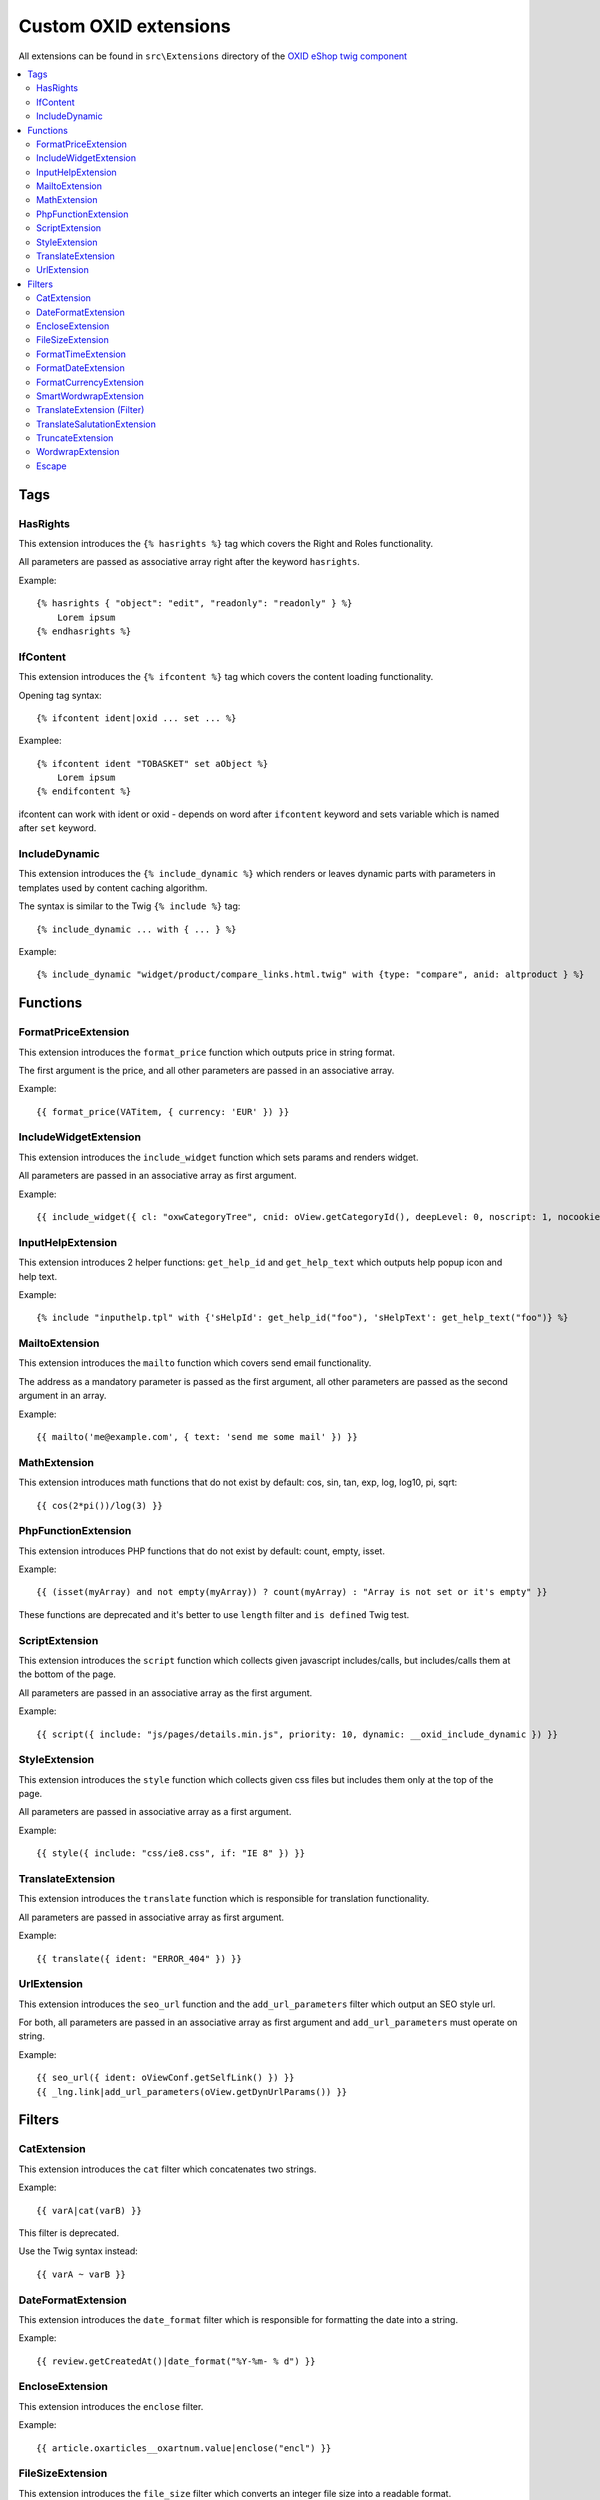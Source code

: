 Custom OXID extensions
======================

All extensions can be found in ``src\Extensions`` directory of the `OXID eShop twig component <https://github.com/OXID-eSales/twig-component>`__

.. contents::
   :depth: 2
   :local:

Tags
----

HasRights
^^^^^^^^^

This extension introduces the ``{% hasrights %}`` tag which covers the Right and Roles functionality.

All parameters are passed as associative array right after the keyword ``hasrights``.

Example::

    {% hasrights { "object": "edit", "readonly": "readonly" } %}
        Lorem ipsum
    {% endhasrights %}



IfContent
^^^^^^^^^

This extension introduces the ``{% ifcontent %}`` tag which covers the content loading functionality.

Opening tag syntax::

    {% ifcontent ident|oxid ... set ... %}

Examplee::

    {% ifcontent ident "TOBASKET" set aObject %}
        Lorem ipsum
    {% endifcontent %}

ifcontent can work with ident or oxid - depends on word after ``ifcontent`` keyword and sets variable which is named
after ``set`` keyword.

IncludeDynamic
^^^^^^^^^^^^^^

This extension introduces the ``{% include_dynamic %}`` which renders or leaves dynamic parts with parameters in templates
used by content caching algorithm.

The syntax is similar to the Twig ``{% include %}`` tag::

    {% include_dynamic ... with { ... } %}

Example::

    {% include_dynamic "widget/product/compare_links.html.twig" with {type: "compare", anid: altproduct } %}

Functions
---------

FormatPriceExtension
^^^^^^^^^^^^^^^^^^^^

This extension introduces the ``format_price`` function which outputs price in string format.

The first argument is the price, and all other parameters are passed in an associative array.

Example::

    {{ format_price(VATitem, { currency: 'EUR' }) }}



IncludeWidgetExtension
^^^^^^^^^^^^^^^^^^^^^^

This extension introduces the ``include_widget`` function which sets params and renders widget.

All parameters are passed in an associative array as first argument.

Example::

    {{ include_widget({ cl: "oxwCategoryTree", cnid: oView.getCategoryId(), deepLevel: 0, noscript: 1, nocookie: 1 }) }}



InputHelpExtension
^^^^^^^^^^^^^^^^^^

This extension introduces 2 helper functions: ``get_help_id`` and ``get_help_text`` which outputs help popup icon and
help text.

Example::

    {% include "inputhelp.tpl" with {'sHelpId': get_help_id("foo"), 'sHelpText': get_help_text("foo")} %}

MailtoExtension
^^^^^^^^^^^^^^^

This extension introduces the ``mailto`` function which covers send email functionality.

The address as a mandatory parameter is passed as the first argument, all other parameters are passed as the second argument in an array.

Example::

    {{ mailto('me@example.com', { text: 'send me some mail' }) }}



MathExtension
^^^^^^^^^^^^^

This extension introduces math functions that do not exist by default: cos, sin, tan, exp, log, log10, pi, sqrt::

    {{ cos(2*pi())/log(3) }}

PhpFunctionExtension
^^^^^^^^^^^^^^^^^^^^

This extension introduces PHP functions that do not exist by default: count, empty, isset.

Example::

    {{ (isset(myArray) and not empty(myArray)) ? count(myArray) : "Array is not set or it's empty" }}


These functions are deprecated and it's better to use ``length`` filter and ``is defined`` Twig test.

ScriptExtension
^^^^^^^^^^^^^^^

This extension introduces the ``script`` function which collects given javascript includes/calls, but includes/calls them
at the bottom of the page.

All parameters are passed in an associative array as the first argument.

Example::

    {{ script({ include: "js/pages/details.min.js", priority: 10, dynamic: __oxid_include_dynamic }) }}



.. todo: #Igor: check link is missing: is it an external link?

StyleExtension
^^^^^^^^^^^^^^

This extension introduces the ``style`` function which collects given css files but includes them only at the top of
the page.

All parameters are passed in associative array as a first argument.

Example::

    {{ style({ include: "css/ie8.css", if: "IE 8" }) }}



TranslateExtension
^^^^^^^^^^^^^^^^^^

This extension introduces the ``translate`` function which is responsible for translation functionality.

All parameters are passed in associative array as first argument.

Example::

    {{ translate({ ident: "ERROR_404" }) }}



UrlExtension
^^^^^^^^^^^^

This extension introduces the ``seo_url`` function and the ``add_url_parameters`` filter which output an SEO style url.

For both, all parameters are passed in an associative array as first argument and ``add_url_parameters`` must operate on
string.

Example::

    {{ seo_url({ ident: oViewConf.getSelfLink() }) }}
    {{ _lng.link|add_url_parameters(oView.getDynUrlParams()) }}



Filters
-------

CatExtension
^^^^^^^^^^^^

This extension introduces the ``cat`` filter which concatenates two strings.

Example::

    {{ varA|cat(varB) }}

This filter is deprecated.

Use the Twig syntax instead::

    {{ varA ~ varB }}

DateFormatExtension
^^^^^^^^^^^^^^^^^^^

This extension introduces the ``date_format`` filter which is responsible for formatting the date into a string.

Example::

    {{ review.getCreatedAt()|date_format("%Y-%m- % d") }}

EncloseExtension
^^^^^^^^^^^^^^^^

This extension introduces the ``enclose`` filter.

Example::

    {{ article.oxarticles__oxartnum.value|enclose("encl") }}


FileSizeExtension
^^^^^^^^^^^^^^^^^

This extension introduces the ``file_size`` filter which converts an integer file size into a readable format.

Example::

    {{ oOrderFile.getFileSize()|file_size }}

FormatTimeExtension
^^^^^^^^^^^^^^^^^^^

This extension introduces the``format_time`` filter which converts time into a readable format.

Example::

    {{ oViewConf.getBasketTimeLeft()|format_time }}

FormatDateExtension
^^^^^^^^^^^^^^^^^^^

This extension introduces the ``format_date`` filter which converts date to readable format.

Example::

    {{ edit.oxorder__oxsenddate|format_date('datetime', true) }}

FormatCurrencyExtension
^^^^^^^^^^^^^^^^^^^^^^^

This extension introduces the ``format_currency`` filter which formats currency in defined form.

Example::

    {{ 'EUR@ 1.00@ .@ ,@ EUR@ 2'|number_format(25000000.5584) }}

SmartWordwrapExtension
^^^^^^^^^^^^^^^^^^^^^^

This extension introduces the ``smart_wordwrap`` filter which wraps a string of text at a given length and row count.

Example::

    {{ 'Lorem ipsum'|smart_wordwrap(20) }}

TranslateExtension (Filter)
^^^^^^^^^^^^^^^^^^^^^^^^^^^

This extension introduces the ``translate`` filter which is responsible for translation functionality.

Example::

    {{ 'QUESTIONS_ABOUT_THIS_PRODUCT'|translate }}

TranslateSalutationExtension
^^^^^^^^^^^^^^^^^^^^^^^^^^^^

This extension introduces the ``translate_salutation`` filter which is responsible for salutation translation functionality.

Example::

    {{ order.oxorder__oxbillsal.value|translate_salutation }}

TruncateExtension
^^^^^^^^^^^^^^^^^

This extension introduces the ``truncate`` filter which truncates a string to a certain length if necessary, optionally
splitting in the middle of a word, and appending the 'etc' string or inserting 'etc' into the middle.

Example::

    {{ review.getObjectTitle()|truncate(60) }}

WordwrapExtension
^^^^^^^^^^^^^^^^^

This extension introduces the ``wordwrap`` filter which wraps a string of text at a given length.

Example::

    {{ sQuery|wordwrap(100, "<br>", true) }}

Escape
^^^^^^

Escape is internal Twig filter but it can be extended and so it is done in OXID.

The following custom escapers have been introduced:
``decentity``, ``hexentity``, ``hex``, ``htmlall``, ``mail``, ``nonstd``, ``quotes``, ``urlpathinfo``.

All escapers can be found in the :file:`source\Internal\Twig\Escaper` directory.

Example::

    {{ 'example@me.com'|escape('mail') }}
